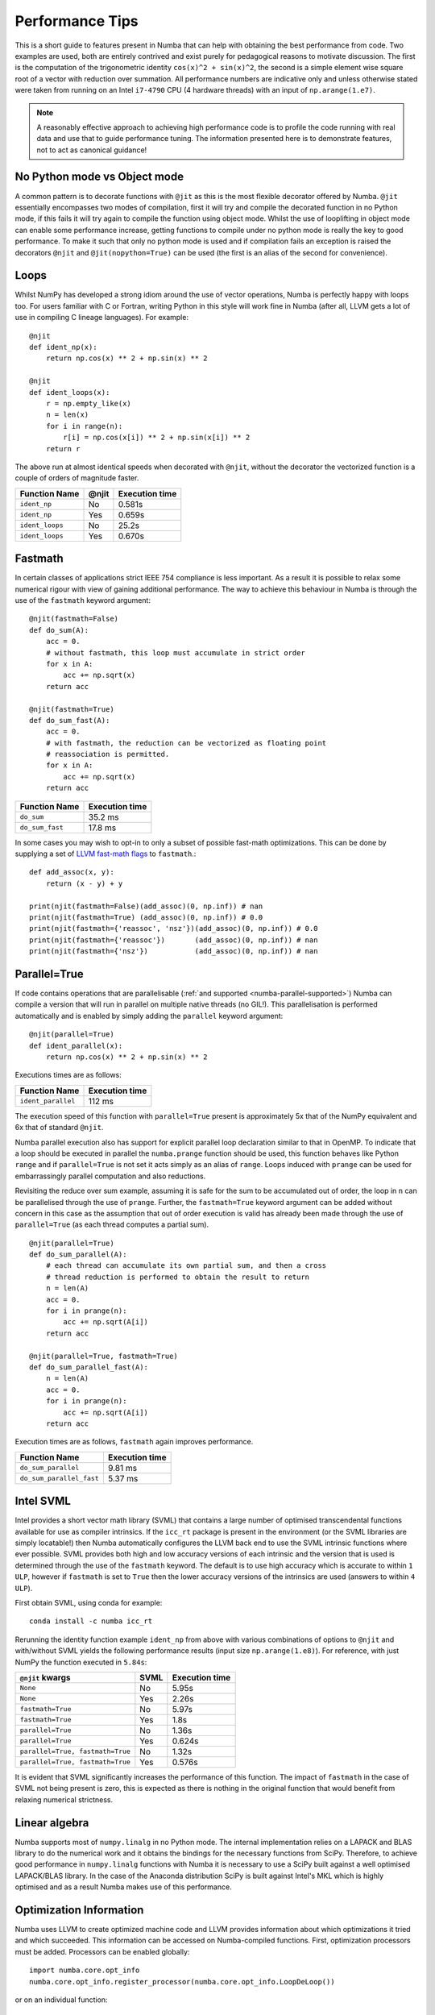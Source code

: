 .. _performance-tips:

Performance Tips
================

This is a short guide to features present in Numba that can help with obtaining
the best performance from code. Two examples are used, both are entirely
contrived and exist purely for pedagogical reasons to motivate discussion.
The first is the computation of the trigonometric identity
``cos(x)^2 + sin(x)^2``, the second is a simple element wise square root of a
vector with reduction over summation. All performance numbers are indicative
only and unless otherwise stated were taken from running on an Intel ``i7-4790``
CPU (4 hardware threads) with an input of ``np.arange(1.e7)``.

.. note::
   A reasonably effective approach to achieving high performance code is to
   profile the code running with real data and use that to guide performance
   tuning. The information presented here is to demonstrate features, not to act
   as canonical guidance!

No Python mode vs Object mode
-----------------------------

A common pattern is to decorate functions with ``@jit`` as this is the most
flexible decorator offered by Numba. ``@jit`` essentially encompasses two modes
of compilation, first it will try and compile the decorated function in no
Python mode, if this fails it will try again to compile the function using
object mode. Whilst the use of looplifting in object mode can enable some
performance increase, getting functions to compile under no python mode is
really the key to good performance. To make it such that only no python mode is
used and if compilation fails an exception is raised the decorators ``@njit``
and ``@jit(nopython=True)`` can be used (the first is an alias of the
second for convenience).

Loops
-----
Whilst NumPy has developed a strong idiom around the use of vector operations,
Numba is perfectly happy with loops too. For users familiar with C or Fortran,
writing Python in this style will work fine in Numba (after all, LLVM gets a
lot of use in compiling C lineage languages). For example::

    @njit
    def ident_np(x):
        return np.cos(x) ** 2 + np.sin(x) ** 2

    @njit
    def ident_loops(x):
        r = np.empty_like(x)
        n = len(x)
        for i in range(n):
            r[i] = np.cos(x[i]) ** 2 + np.sin(x[i]) ** 2
        return r

The above run at almost identical speeds when decorated with ``@njit``, without
the decorator the vectorized function is a couple of orders of magnitude faster.

+-----------------+-------+----------------+
| Function Name   | @njit | Execution time |
+=================+=======+================+
| ``ident_np``    | No    |     0.581s     |
+-----------------+-------+----------------+
| ``ident_np``    | Yes   |     0.659s     |
+-----------------+-------+----------------+
| ``ident_loops`` | No    |     25.2s      |
+-----------------+-------+----------------+
| ``ident_loops`` | Yes   |     0.670s     |
+-----------------+-------+----------------+

.. _fast-math:

Fastmath
--------
In certain classes of applications strict IEEE 754 compliance is less
important. As a result it is possible to relax some numerical rigour with
view of gaining additional performance. The way to achieve this behaviour in
Numba is through the use of the ``fastmath`` keyword argument::

    @njit(fastmath=False)
    def do_sum(A):
        acc = 0.
        # without fastmath, this loop must accumulate in strict order
        for x in A:
            acc += np.sqrt(x)
        return acc

    @njit(fastmath=True)
    def do_sum_fast(A):
        acc = 0.
        # with fastmath, the reduction can be vectorized as floating point
        # reassociation is permitted.
        for x in A:
            acc += np.sqrt(x)
        return acc


+-----------------+-----------------+
| Function Name   | Execution time  |
+=================+=================+
| ``do_sum``      |      35.2 ms    |
+-----------------+-----------------+
| ``do_sum_fast`` |      17.8 ms    |
+-----------------+-----------------+

In some cases you may wish to opt-in to only a subset of possible fast-math
optimizations. This can be done by supplying a set of `LLVM fast-math flags
<https://llvm.org/docs/LangRef.html#fast-math-flags>`_ to ``fastmath``.::

    def add_assoc(x, y):
        return (x - y) + y

    print(njit(fastmath=False)(add_assoc)(0, np.inf)) # nan
    print(njit(fastmath=True) (add_assoc)(0, np.inf)) # 0.0
    print(njit(fastmath={'reassoc', 'nsz'})(add_assoc)(0, np.inf)) # 0.0
    print(njit(fastmath={'reassoc'})       (add_assoc)(0, np.inf)) # nan
    print(njit(fastmath={'nsz'})           (add_assoc)(0, np.inf)) # nan


Parallel=True
-------------
If code contains operations that are parallelisable (:ref:`and supported
<numba-parallel-supported>`) Numba can compile a version that will run in
parallel on multiple native threads (no GIL!). This parallelisation is performed
automatically and is enabled by simply adding the ``parallel`` keyword
argument::

    @njit(parallel=True)
    def ident_parallel(x):
        return np.cos(x) ** 2 + np.sin(x) ** 2


Executions times are as follows:

+--------------------+-----------------+
| Function Name      | Execution time  |
+====================+=================+
| ``ident_parallel`` | 112 ms          |
+--------------------+-----------------+


The execution speed of this function with ``parallel=True`` present is
approximately 5x that of the NumPy equivalent and 6x that of standard
``@njit``.


Numba parallel execution also has support for explicit parallel loop
declaration similar to that in OpenMP. To indicate that a loop should be
executed in parallel the ``numba.prange`` function should be used, this function
behaves like Python ``range`` and if ``parallel=True`` is not set it acts
simply as an alias of ``range``. Loops induced with ``prange`` can be used for
embarrassingly parallel computation and also reductions.

Revisiting the reduce over sum example, assuming it is safe for the sum to be
accumulated out of order, the loop in ``n`` can be parallelised through the use
of ``prange``. Further, the ``fastmath=True`` keyword argument can be added
without concern in this case as the assumption that out of order execution is
valid has already been made through the use of ``parallel=True`` (as each thread
computes a partial sum).
::

    @njit(parallel=True)
    def do_sum_parallel(A):
        # each thread can accumulate its own partial sum, and then a cross
        # thread reduction is performed to obtain the result to return
        n = len(A)
        acc = 0.
        for i in prange(n):
            acc += np.sqrt(A[i])
        return acc

    @njit(parallel=True, fastmath=True)
    def do_sum_parallel_fast(A):
        n = len(A)
        acc = 0.
        for i in prange(n):
            acc += np.sqrt(A[i])
        return acc


Execution times are as follows, ``fastmath`` again improves performance.

+-------------------------+-----------------+
| Function Name           | Execution time  |
+=========================+=================+
| ``do_sum_parallel``     |      9.81 ms    |
+-------------------------+-----------------+
| ``do_sum_parallel_fast``|      5.37 ms    |
+-------------------------+-----------------+

.. _intel-svml:

Intel SVML
----------

Intel provides a short vector math library (SVML) that contains a large number
of optimised transcendental functions available for use as compiler
intrinsics. If the ``icc_rt`` package is present in the environment (or the SVML
libraries are simply locatable!) then Numba automatically configures the LLVM
back end to use the SVML intrinsic functions where ever possible. SVML provides
both high and low accuracy versions of each intrinsic and the version that is
used is determined through the use of the ``fastmath`` keyword. The default is
to use high accuracy which is accurate to within ``1 ULP``, however if 
``fastmath`` is set to ``True`` then the lower accuracy versions of the
intrinsics are used (answers to within ``4 ULP``).


First obtain SVML, using conda for example::

    conda install -c numba icc_rt

Rerunning the identity function example ``ident_np`` from above with various
combinations of options to ``@njit`` and with/without SVML yields the following
performance results (input size ``np.arange(1.e8)``). For reference, with just
NumPy the function executed in ``5.84s``:

+-----------------------------------+--------+-------------------+
| ``@njit`` kwargs                  |  SVML  | Execution time    |
+===================================+========+===================+
| ``None``                          | No     | 5.95s             |
+-----------------------------------+--------+-------------------+
| ``None``                          | Yes    | 2.26s             |
+-----------------------------------+--------+-------------------+
| ``fastmath=True``                 | No     | 5.97s             |
+-----------------------------------+--------+-------------------+
| ``fastmath=True``                 | Yes    | 1.8s              |
+-----------------------------------+--------+-------------------+
| ``parallel=True``                 | No     | 1.36s             |
+-----------------------------------+--------+-------------------+
| ``parallel=True``                 | Yes    | 0.624s            |
+-----------------------------------+--------+-------------------+
| ``parallel=True, fastmath=True``  | No     | 1.32s             |
+-----------------------------------+--------+-------------------+
| ``parallel=True, fastmath=True``  | Yes    | 0.576s            |
+-----------------------------------+--------+-------------------+

It is evident that SVML significantly increases the performance of this
function. The impact of ``fastmath`` in the case of SVML not being present is
zero, this is expected as there is nothing in the original function that would
benefit from relaxing numerical strictness.

Linear algebra
--------------
Numba supports most of ``numpy.linalg`` in no Python mode. The internal
implementation relies on a LAPACK and BLAS library to do the numerical work
and it obtains the bindings for the necessary functions from SciPy. Therefore,
to achieve good performance in ``numpy.linalg`` functions with Numba it is
necessary to use a SciPy built against a well optimised LAPACK/BLAS library.
In the case of the Anaconda distribution SciPy is built against Intel's MKL
which is highly optimised and as a result Numba makes use of this performance.

Optimization Information
------------------------
Numba uses LLVM to create optimized machine code and LLVM provides information
about which optimizations it tried and which succeeded. This information can be
accessed on Numba-compiled functions. First, optimization processors must be
added. Processors can be enabled globally::

    import numba.core.opt_info
    numba.core.opt_info.register_processor(numba.core.opt_info.LoopDeLoop())

or on an individual function::

    from numba import njit
    import numba.core.opt_info

    @njit(opt_info=[numba.core.opt_info.SuperWorldLevelParallelismDetector()])
    def my_func(a, b, c):
       return a * b + b * c + a * c

After using your function, the optimization information will be available in
the function's metadata::

    all_opt_info = {signature: metadata['opt_info'] for (signature, metadata)
        in my_func.get_metadata().items()}

If the function was called with different types, there may be multiple entries
since the optimizations for each type can be different.

The current processors available are:

- ``LoopDeLoop()`` - Indicates whether a loop vectorization happened.
  Vectorization replaces loops with CPU instructions that can do operations in
  parallel. The resulting loop will be much faster. Not all loops can be
  vectorized as the set of CPU instructions is limited to "pure arithmetic"
  operations.

  The output of this processor will be a dictionary with a (file, line,
  column) tuple and a true if the loop was vectorized; false otherwise.
- ``SuperWorldLevelParallelismDetector()`` - Determines locations where the `SLP
  detector <https://llvm.org/docs/Vectorizers.html#the-slp-vectorizer>`_ found a
  way to turn scalar operations into vector operations.
  CPUs have some operations that are meant for doing arithmetic operations
  over vectors quickly. Sometimes, even though code is being done over scalar
  values, it has a structure that looks like a vector, so it can be more
  efficient to convert the data into a vector and use the special operations.

  The output of this processor is a set of (file, line, column) tuples where
  scalar operations were successfully converted to a faster vector operation.
